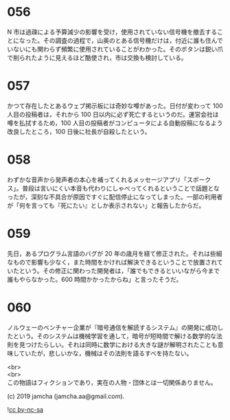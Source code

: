 #+OPTIONS: toc:nil
#+OPTIONS: \n:t

* 056

  N 市は過疎による予算減少の影響を受け，使用されていない信号機を撤去することになった。その調査の過程で，山奥のとある信号機だけは，付近に誰も住んでいないにも関わらず頻繁に使用されていることがわかった。そのボタンは鋭い爪で削られたように見えるほど酷使され，市は交換も検討している。

* 057

  かつて存在したとあるウェブ掲示板には奇妙な噂があった。日付が変わって 100 人目の投稿者は，それから 100 日以内に必ず死亡するというのだ。運営会社は噂を払拭するため，100 人目の投稿者がコンピュータによる自動投稿になるよう改良したところ，100 日後に社長が自殺したという。

* 058

  わずかな音声から発声者の本心を補ってくれるメッセージアプリ「スポークス」。普段は言いにくい本音も代わりにしゃべってくれるということで話題となったが，深刻な不具合が原因ですぐに配信停止になってしまった。一部の利用者が「何を言っても『死にたい』としか表示されない」と報告したからだ。

* 059

  先日，あるプログラム言語のバグが 20 年の歳月を経て修正された。それは些細なもので影響も少なく，また時間をかければ解決できるということで放置されていたという。その修正に関わった開発者は，「誰でもできるといいながら今まで誰もやらなかった。600 時間かかったからね」と言ったそうだ。

* 060

  ノルウェーのベンチャー企業が『暗号通信を解読するシステム』の開発に成功したという。そのシステムは機械学習を通して，暗号が短時間で解ける数学的な法則を見つけたらしい。それは同時に数学における大きな謎が解明されたことも意味していたが，悲しいかな，機械はその法則を語るすべを持たない。

  <br>
  <br>
  この物語はフィクションであり，実在の人物・団体とは一切関係ありません。

  (c) 2019 jamcha (jamcha.aa@gmail.com).

  ![[https://i.creativecommons.org/l/by-nc-sa/4.0/88x31.png][cc by-nc-sa]]
